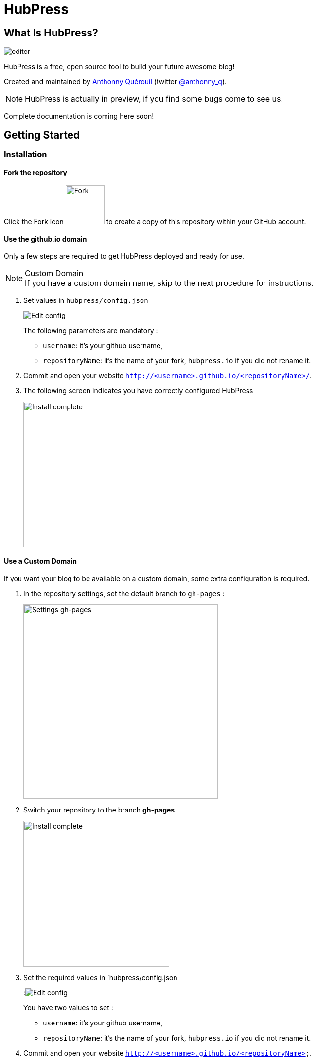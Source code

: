 = HubPress

== What Is HubPress?
image::http://hubpress.io/img/editor.png[]

HubPress is a free, open source tool to build your future awesome blog!

Created and maintained by http://github.com/anthonny[Anthonny Quérouil] (twitter http://twitter.com/anthonny_q[@anthonny_q]).

NOTE: HubPress is actually in preview, if you find some bugs come to see us.

Complete documentation is coming here soon!

== Getting Started

=== Installation
==== Fork the repository
Click the Fork icon image:http://hubpress.io/img/fork-icon.png[Fork,80] to create a copy of this repository within your GitHub account.

==== Use the github.io domain

Only a few steps are required to get HubPress deployed and ready for use.

.Custom Domain
[NOTE]
If you have a custom domain name, skip to the next procedure for instructions. 

. Set values in `hubpress/config.json`
+
image:http://hubpress.io/img/edit-config.png[Edit config]
+
The following parameters are mandatory :
+
* `username`: it's your github username,
* `repositoryName`: it's the name of your fork, `hubpress.io` if you did not rename it.
. Commit and open your website `http://<username>.github.io/<repositoryName>/`. 
. The following screen indicates you have correctly configured HubPress
+
image:http://hubpress.io/img/home-install.png[Install complete,300]

==== Use a Custom Domain

If you want your blog to be available on a custom domain, some extra configuration is required.

. In the repository settings, set the default branch to `gh-pages` :
+
image:http://hubpress.io/img/settings-gh-pages.png[Settings gh-pages,400]
. Switch your repository to the branch *gh-pages*
+
image:http://hubpress.io/img/switch-gh-pages.png[Install complete,300]
+
. Set the required values in `hubpress/config.json
+
:image:http://hubpress.io/img/edit-config.png[Edit config]
+
You have two values to set :
+
* `username`: it's your github username,
* `repositoryName`: it's the name of your fork, `hubpress.io` if you did not rename it.
+
. Commit and open your website `http://<username>.github.io/<repositoryName>`.
.  The following screen indicates you have correctly configured HubPress
image:http://hubpress.io/img/home-install.png[Install complete,300]

=== Usage

The HubPress Administration Console is available at */hubpress*

* `http://<username>.github.io/hubpress/` for GitHub Hosted blogs, or
* `http://<username>.github.io/<repositoryName>/hubpress/` for Domain Hosted blogs.

==== Connecting HubPress to GitHub

image:http://hubpress.io/img/login.png[Install complete,300]

GitHub credentials are required to log into HubPress. Once you authenticate, a personal token is created for future calls from HubPress to the GitHub API.

==== Settings Page

You can configure basic blog settings (such as CNAME and Pagination) and social media accounts you want to connect to your blog.

TIP: Coming soon

==== List of posts

TIP: Coming soon.

==== Your first post

TIP: Coming soon.

==Credits

TIP: Coming soon.
